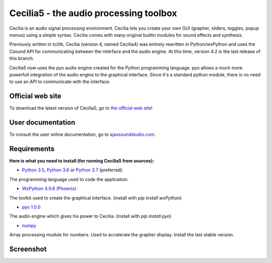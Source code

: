 =======================================
Cecilia5 - the audio processing toolbox
=======================================

.. image:: doc-en/source/images/Cecilia_splash.png
     :align: center

Cecilia is an audio signal processing environment. Cecilia lets you create 
your own GUI (grapher, sliders, toggles, popup menus) using a simple syntax. 
Cecilia comes with many original builtin modules for sound effects and synthesis.

Previously written in tcl/tk, Cecilia (version 4, named Cecilia4) was entirely 
rewritten in Python/wxPython and uses the Csound API for communicating between 
the interface and the audio engine. At this time, version 4.2 is the last 
release of this branch.

Cecilia5 now uses the pyo audio engine created for the Python programming 
language. pyo allows a much more powerfull integration of the audio engine to 
the graphical interface. Since it's a standard python module, there is no need 
to use an API to communicate with the interface.

Official web site
-----------------

To download the latest version of Cecilia5, go to 
`the official web site! <http://ajaxsoundstudio.com/software/cecilia/>`_

User documentation
------------------

To consult the user online documentation, go to 
`ajaxsoundstudio.com <http://ajaxsoundstudio.com/cecilia5doc/index.html>`_.

Requirements
------------

**Here is what you need to install (for running Cecilia5 from sources):**

* `Python 3.5 <https://www.python.org/downloads/release/python-354/>`_,
  `Python 3.6 <https://www.python.org/downloads/release/python-368/>`_ or 
  `Python 3.7 <https://www.python.org/downloads/release/python-374/>`_ (preferred).
The programming language used to code the application.

* `WxPython 4.0.6 (Phoenix) <https://wxpython.org/pages/downloads/>`_
The toolkit used to create the graphical interface. (install with `pip install wxPython`)

* `pyo 1.0.0 <http://ajaxsoundstudio.com/software/pyo/>`_
The audio engine which gives his power to Cecilia. (install with `pip install pyo`)

* `numpy <https://pypi.python.org/pypi/numpy>`_
Array processing module for numbers. Used to accelerate the grapher display.
Install the last stable version.

Screenshot
----------

.. image:: doc-en/source/images/snapshot.png
     :width: 100%


